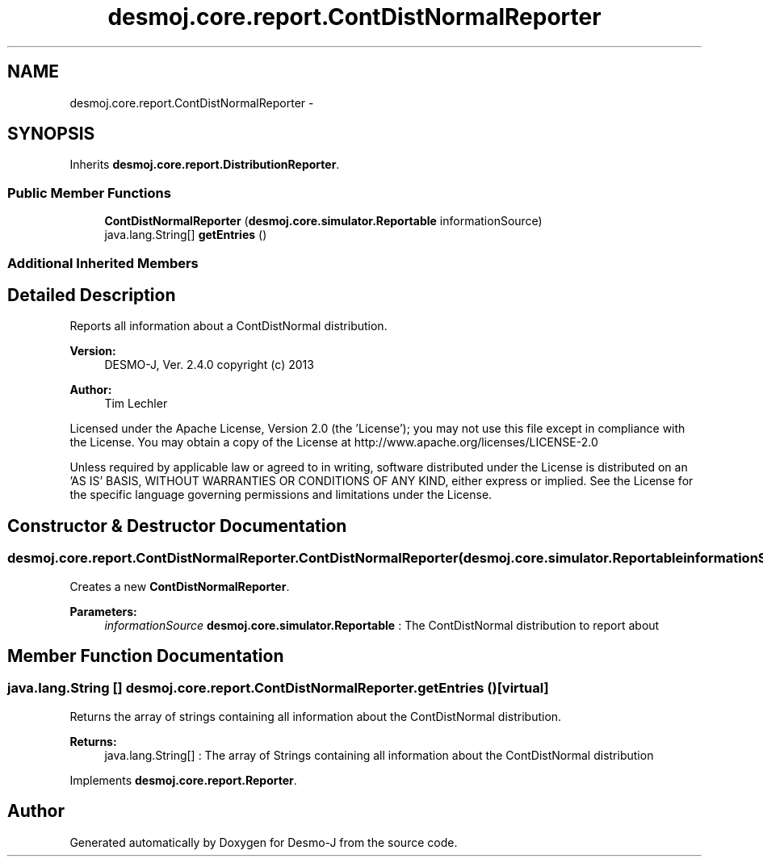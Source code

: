 .TH "desmoj.core.report.ContDistNormalReporter" 3 "Wed Dec 4 2013" "Version 1.0" "Desmo-J" \" -*- nroff -*-
.ad l
.nh
.SH NAME
desmoj.core.report.ContDistNormalReporter \- 
.SH SYNOPSIS
.br
.PP
.PP
Inherits \fBdesmoj\&.core\&.report\&.DistributionReporter\fP\&.
.SS "Public Member Functions"

.in +1c
.ti -1c
.RI "\fBContDistNormalReporter\fP (\fBdesmoj\&.core\&.simulator\&.Reportable\fP informationSource)"
.br
.ti -1c
.RI "java\&.lang\&.String[] \fBgetEntries\fP ()"
.br
.in -1c
.SS "Additional Inherited Members"
.SH "Detailed Description"
.PP 
Reports all information about a ContDistNormal distribution\&.
.PP
\fBVersion:\fP
.RS 4
DESMO-J, Ver\&. 2\&.4\&.0 copyright (c) 2013 
.RE
.PP
\fBAuthor:\fP
.RS 4
Tim Lechler
.RE
.PP
Licensed under the Apache License, Version 2\&.0 (the 'License'); you may not use this file except in compliance with the License\&. You may obtain a copy of the License at http://www.apache.org/licenses/LICENSE-2.0
.PP
Unless required by applicable law or agreed to in writing, software distributed under the License is distributed on an 'AS IS' BASIS, WITHOUT WARRANTIES OR CONDITIONS OF ANY KIND, either express or implied\&. See the License for the specific language governing permissions and limitations under the License\&. 
.SH "Constructor & Destructor Documentation"
.PP 
.SS "desmoj\&.core\&.report\&.ContDistNormalReporter\&.ContDistNormalReporter (\fBdesmoj\&.core\&.simulator\&.Reportable\fPinformationSource)"
Creates a new \fBContDistNormalReporter\fP\&.
.PP
\fBParameters:\fP
.RS 4
\fIinformationSource\fP \fBdesmoj\&.core\&.simulator\&.Reportable\fP : The ContDistNormal distribution to report about 
.RE
.PP

.SH "Member Function Documentation"
.PP 
.SS "java\&.lang\&.String [] desmoj\&.core\&.report\&.ContDistNormalReporter\&.getEntries ()\fC [virtual]\fP"
Returns the array of strings containing all information about the ContDistNormal distribution\&.
.PP
\fBReturns:\fP
.RS 4
java\&.lang\&.String[] : The array of Strings containing all information about the ContDistNormal distribution 
.RE
.PP

.PP
Implements \fBdesmoj\&.core\&.report\&.Reporter\fP\&.

.SH "Author"
.PP 
Generated automatically by Doxygen for Desmo-J from the source code\&.
